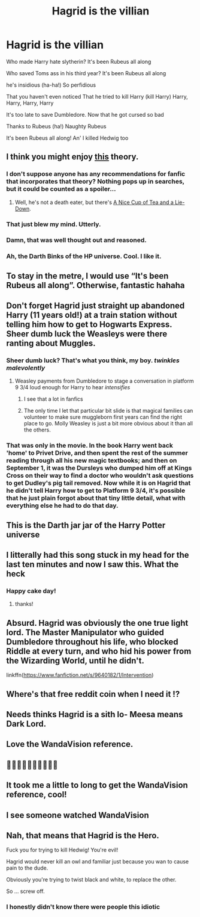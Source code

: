 #+TITLE: Hagrid is the villian

* Hagrid is the villian
:PROPERTIES:
:Author: ThWeebb
:Score: 200
:DateUnix: 1618736226.0
:DateShort: 2021-Apr-18
:FlairText: Prompt
:END:
Who made Harry hate slytherin? It's been Rubeus all along

Who saved Toms ass in his third year? It's been Rubeus all along

he's insidious (ha-ha!) So perfidious

That you haven't even noticed That he tried to kill Harry (kill Harry) Harry, Harry, Harry, Harry

It's too late to save Dumbledore. Now that he got cursed so bad

Thanks to Rubeus (ha!) Naughty Rubeus

It's been Rubeus all along! An' I killed Hedwig too


** I think you might enjoy [[https://www.reddit.com/r/FanTheories/comments/cmb746/hagrid_is_a_death_eater][this]] theory.
:PROPERTIES:
:Author: A2i9
:Score: 63
:DateUnix: 1618743857.0
:DateShort: 2021-Apr-18
:END:

*** I don't suppose anyone has any recommendations for fanfic that incorporates that theory? Nothing pops up in searches, but it could be counted as a spoiler...
:PROPERTIES:
:Author: TJ_Rowe
:Score: 34
:DateUnix: 1618750393.0
:DateShort: 2021-Apr-18
:END:

**** Well, he's not a death eater, but there's [[http://members.ozemail.com.au/%7Ebrussell/tea.htm][A Nice Cup of Tea and a Lie-Down]].
:PROPERTIES:
:Author: steve_wheeler
:Score: 4
:DateUnix: 1618891234.0
:DateShort: 2021-Apr-20
:END:


*** That just blew my mind. Utterly.
:PROPERTIES:
:Author: BasiliskHaunter
:Score: 10
:DateUnix: 1618769284.0
:DateShort: 2021-Apr-18
:END:


*** Damn, that was well thought out and reasoned.
:PROPERTIES:
:Author: VD909
:Score: 6
:DateUnix: 1618786811.0
:DateShort: 2021-Apr-19
:END:


*** Ah, the Darth Binks of the HP universe. Cool. I like it.
:PROPERTIES:
:Author: sephlington
:Score: 1
:DateUnix: 1618919738.0
:DateShort: 2021-Apr-20
:END:


** To stay in the metre, I would use “It's been Rubeus all along”. Otherwise, fantastic hahaha
:PROPERTIES:
:Author: the_long_way_round25
:Score: 25
:DateUnix: 1618750802.0
:DateShort: 2021-Apr-18
:END:


** Don't forget Hagrid just straight up abandoned Harry (11 years old!) at a train station without telling him how to get to Hogwarts Express. Sheer dumb luck the Weasleys were there ranting about Muggles.
:PROPERTIES:
:Author: DarkSaber87
:Score: 23
:DateUnix: 1618754781.0
:DateShort: 2021-Apr-18
:END:

*** Sheer dumb luck? That's what you think, my boy. /twinkles malevolently/
:PROPERTIES:
:Author: phoenixlance13
:Score: 28
:DateUnix: 1618762855.0
:DateShort: 2021-Apr-18
:END:

**** Weasley payments from Dumbledore to stage a conversation in platform 9 3/4 loud enough for Harry to hear /intensifies/
:PROPERTIES:
:Author: dggbrl
:Score: 11
:DateUnix: 1618776867.0
:DateShort: 2021-Apr-19
:END:

***** I see that a lot in fanfics
:PROPERTIES:
:Author: DarkSaber87
:Score: 4
:DateUnix: 1618778231.0
:DateShort: 2021-Apr-19
:END:


***** The only time I let that particular bit slide is that magical families can volunteer to make sure muggleborn first years can find the right place to go. Molly Weasley is just a bit more obvious about it than all the others.
:PROPERTIES:
:Author: TrailingOffMidSente
:Score: 4
:DateUnix: 1618814431.0
:DateShort: 2021-Apr-19
:END:


*** That was only in the movie. In the book Harry went back 'home' to Privet Drive, and then spent the rest of the summer reading through all his new magic textbooks; and then on September 1, it was the Dursleys who dumped him off at Kings Cross on their way to find a doctor who wouldn't ask questions to get Dudley's pig tail removed. Now while it is on Hagrid that he didn't tell Harry how to get to Platform 9 3/4, it's possible that he just plain forgot about that tiny little detail, what with everything else he had to do that day.
:PROPERTIES:
:Author: Raesong
:Score: 7
:DateUnix: 1618802801.0
:DateShort: 2021-Apr-19
:END:


** This is the Darth jar jar of the Harry Potter universe
:PROPERTIES:
:Author: kdbvols
:Score: 18
:DateUnix: 1618756095.0
:DateShort: 2021-Apr-18
:END:


** I litterally had this song stuck in my head for the last ten minutes and now I saw this. What the heck
:PROPERTIES:
:Author: LilyPotter123
:Score: 14
:DateUnix: 1618750722.0
:DateShort: 2021-Apr-18
:END:

*** Happy cake day!
:PROPERTIES:
:Author: ThWeebb
:Score: 6
:DateUnix: 1618751202.0
:DateShort: 2021-Apr-18
:END:

**** thanks!
:PROPERTIES:
:Author: LilyPotter123
:Score: 3
:DateUnix: 1618758551.0
:DateShort: 2021-Apr-18
:END:


** Absurd. Hagrid was obviously the one true light lord. The Master Manipulator who guided Dumbledore throughout his life, who blocked Riddle at every turn, and who hid his power from the Wizarding World, until he didn't.

linkffn([[https://www.fanfiction.net/s/9640182/1/Intervention]])
:PROPERTIES:
:Author: Clell65619
:Score: 14
:DateUnix: 1618758339.0
:DateShort: 2021-Apr-18
:END:


** Where's that free reddit coin when I need it !?
:PROPERTIES:
:Author: MarauderMoriarty
:Score: 6
:DateUnix: 1618751161.0
:DateShort: 2021-Apr-18
:END:


** Needs thinks Hagrid is a sith lo- Meesa means Dark Lord.
:PROPERTIES:
:Author: acelenny
:Score: 5
:DateUnix: 1618756717.0
:DateShort: 2021-Apr-18
:END:


** Love the WandaVision reference.
:PROPERTIES:
:Author: HELLOOOOOOooooot
:Score: 4
:DateUnix: 1618737985.0
:DateShort: 2021-Apr-18
:END:


** 👏👏👏👏👏👏👏👏👏👏
:PROPERTIES:
:Author: Snoo_90338
:Score: 1
:DateUnix: 1618749391.0
:DateShort: 2021-Apr-18
:END:


** It took me a little to long to get the WandaVision reference, cool!
:PROPERTIES:
:Author: Scrabble-letters
:Score: 1
:DateUnix: 1618752424.0
:DateShort: 2021-Apr-18
:END:


** I see someone watched WandaVision
:PROPERTIES:
:Author: Capital_Ingenuity_90
:Score: 1
:DateUnix: 1618764161.0
:DateShort: 2021-Apr-18
:END:


** Nah, that means that Hagrid is the Hero.

Fuck you for trying to kill Hedwig! You're evil!

Hagrid would never kill an owl and familiar just because you wan to cause pain to the dude.

Obviously you're trying to twist black and white, to replace the other.

So ... screw off.
:PROPERTIES:
:Author: Bugawd_McGrubber
:Score: -3
:DateUnix: 1618760796.0
:DateShort: 2021-Apr-18
:END:

*** I honestly didn't know there were people this idiotic
:PROPERTIES:
:Author: redpxtato
:Score: 3
:DateUnix: 1618798000.0
:DateShort: 2021-Apr-19
:END:
